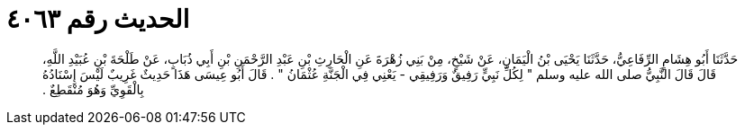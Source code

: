
= الحديث رقم ٤٠٦٣

[quote.hadith]
حَدَّثَنَا أَبُو هِشَامٍ الرِّفَاعِيُّ، حَدَّثَنَا يَحْيَى بْنُ الْيَمَانِ، عَنْ شَيْخٍ، مِنْ بَنِي زُهْرَةَ عَنِ الْحَارِثِ بْنِ عَبْدِ الرَّحْمَنِ بْنِ أَبِي ذُبَابٍ، عَنْ طَلْحَةَ بْنِ عُبَيْدِ اللَّهِ، قَالَ قَالَ النَّبِيُّ صلى الله عليه وسلم ‏"‏ لِكُلِّ نَبِيٍّ رَفِيقٌ وَرَفِيقِي - يَعْنِي فِي الْجَنَّةِ عُثْمَانُ ‏"‏ ‏.‏ قَالَ أَبُو عِيسَى هَذَا حَدِيثٌ غَرِيبٌ لَيْسَ إِسْنَادُهُ بِالْقَوِيِّ وَهُوَ مُنْقَطِعٌ ‏.‏